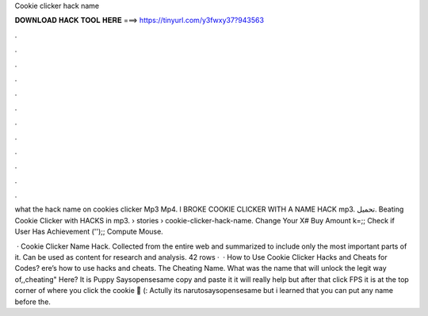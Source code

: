 Cookie clicker hack name



𝐃𝐎𝐖𝐍𝐋𝐎𝐀𝐃 𝐇𝐀𝐂𝐊 𝐓𝐎𝐎𝐋 𝐇𝐄𝐑𝐄 ===> https://tinyurl.com/y3fwxy37?943563



.



.



.



.



.



.



.



.



.



.



.



.

what the hack name on cookies clicker Mp3 Mp4. I BROKE COOKIE CLICKER WITH A NAME HACK mp3. تحميل. Beating Cookie Clicker with HACKS in mp3.  › stories › cookie-clicker-hack-name. Change Your X# Buy Amount k=;; Check if User Has Achievement ('');; Compute Mouse.

 · Cookie Clicker Name Hack. Collected from the entire web and summarized to include only the most important parts of it. Can be used as content for research and analysis. 42 rows ·  · How to Use Cookie Clicker Hacks and Cheats for Codes? ere’s how to use hacks and cheats. The Cheating Name. What was the name that will unlock the legit way of,,cheating" Here? It is Puppy Saysopensesame copy and paste it it will really help but after that click FPS it is at the top corner of where you click the cookie 🍪 (: Actully its narutosaysopensesame but i learned that you can put any name before the.
